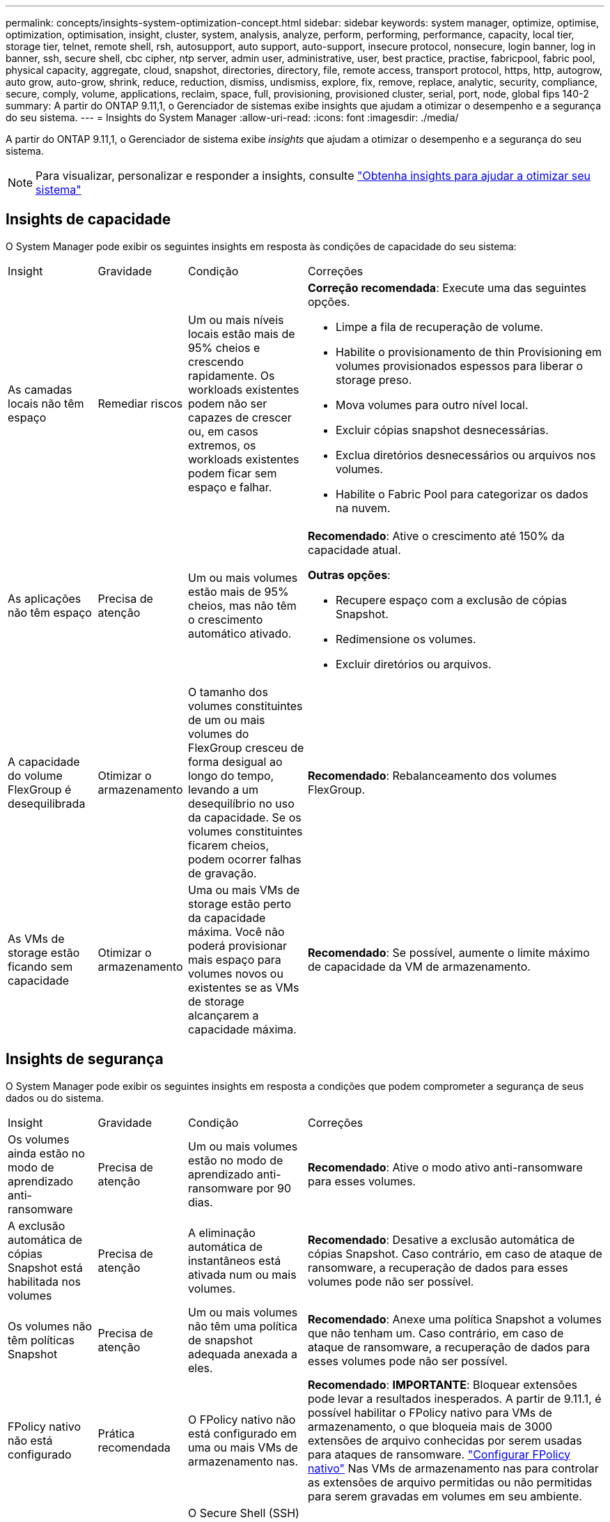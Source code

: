---
permalink: concepts/insights-system-optimization-concept.html 
sidebar: sidebar 
keywords: system manager, optimize, optimise, optimization, optimisation, insight, cluster, system, analysis, analyze, perform, performing, performance, capacity, local tier, storage tier, telnet, remote shell, rsh, autosupport, auto support, auto-support, insecure protocol, nonsecure, login banner, log in banner, ssh, secure shell, cbc cipher, ntp server, admin user, administrative, user, best practice, practise, fabricpool, fabric pool, physical capacity, aggregate, cloud, snapshot, directories, directory, file, remote access, transport protocol, https, http, autogrow, auto grow, auto-grow, shrink, reduce, reduction, dismiss, undismiss, explore, fix, remove, replace, analytic, security, compliance, secure, comply, volume, applications, reclaim, space, full, provisioning, provisioned cluster, serial, port, node, global fips 140-2 
summary: A partir do ONTAP 9.11,1, o Gerenciador de sistemas exibe insights que ajudam a otimizar o desempenho e a segurança do seu sistema. 
---
= Insights do System Manager
:allow-uri-read: 
:icons: font
:imagesdir: ./media/


[role="lead"]
A partir do ONTAP 9.11,1, o Gerenciador de sistema exibe _insights_ que ajudam a otimizar o desempenho e a segurança do seu sistema.


NOTE: Para visualizar, personalizar e responder a insights, consulte link:../insights-system-optimization-task.html["Obtenha insights para ajudar a otimizar seu sistema"]



== Insights de capacidade

O System Manager pode exibir os seguintes insights em resposta às condições de capacidade do seu sistema:

[cols="15,15,20,50"]
|===


| Insight | Gravidade | Condição | Correções 


 a| 
As camadas locais não têm espaço
 a| 
Remediar riscos
 a| 
Um ou mais níveis locais estão mais de 95% cheios e crescendo rapidamente. Os workloads existentes podem não ser capazes de crescer ou, em casos extremos, os workloads existentes podem ficar sem espaço e falhar.
 a| 
*Correção recomendada*: Execute uma das seguintes opções.

* Limpe a fila de recuperação de volume.
* Habilite o provisionamento de thin Provisioning em volumes provisionados espessos para liberar o storage preso.
* Mova volumes para outro nível local.
* Excluir cópias snapshot desnecessárias.
* Exclua diretórios desnecessários ou arquivos nos volumes.
* Habilite o Fabric Pool para categorizar os dados na nuvem.




 a| 
As aplicações não têm espaço
 a| 
Precisa de atenção
 a| 
Um ou mais volumes estão mais de 95% cheios, mas não têm o crescimento automático ativado.
 a| 
*Recomendado*: Ative o crescimento até 150% da capacidade atual.

*Outras opções*:

* Recupere espaço com a exclusão de cópias Snapshot.
* Redimensione os volumes.
* Excluir diretórios ou arquivos.




 a| 
A capacidade do volume FlexGroup é desequilibrada
 a| 
Otimizar o armazenamento
 a| 
O tamanho dos volumes constituintes de um ou mais volumes do FlexGroup cresceu de forma desigual ao longo do tempo, levando a um desequilíbrio no uso da capacidade. Se os volumes constituintes ficarem cheios, podem ocorrer falhas de gravação.
 a| 
*Recomendado*: Rebalanceamento dos volumes FlexGroup.



 a| 
As VMs de storage estão ficando sem capacidade
 a| 
Otimizar o armazenamento
 a| 
Uma ou mais VMs de storage estão perto da capacidade máxima. Você não poderá provisionar mais espaço para volumes novos ou existentes se as VMs de storage alcançarem a capacidade máxima.
 a| 
*Recomendado*: Se possível, aumente o limite máximo de capacidade da VM de armazenamento.

|===


== Insights de segurança

O System Manager pode exibir os seguintes insights em resposta a condições que podem comprometer a segurança de seus dados ou do sistema.

[cols="15,15,20,50"]
|===


| Insight | Gravidade | Condição | Correções 


 a| 
Os volumes ainda estão no modo de aprendizado anti-ransomware
 a| 
Precisa de atenção
 a| 
Um ou mais volumes estão no modo de aprendizado anti-ransomware por 90 dias.
 a| 
*Recomendado*: Ative o modo ativo anti-ransomware para esses volumes.



 a| 
A exclusão automática de cópias Snapshot está habilitada nos volumes
 a| 
Precisa de atenção
 a| 
A eliminação automática de instantâneos está ativada num ou mais volumes.
 a| 
*Recomendado*: Desative a exclusão automática de cópias Snapshot. Caso contrário, em caso de ataque de ransomware, a recuperação de dados para esses volumes pode não ser possível.



 a| 
Os volumes não têm políticas Snapshot
 a| 
Precisa de atenção
 a| 
Um ou mais volumes não têm uma política de snapshot adequada anexada a eles.
 a| 
*Recomendado*: Anexe uma política Snapshot a volumes que não tenham um. Caso contrário, em caso de ataque de ransomware, a recuperação de dados para esses volumes pode não ser possível.



 a| 
FPolicy nativo não está configurado
 a| 
Prática recomendada
 a| 
O FPolicy nativo não está configurado em uma ou mais VMs de armazenamento nas.
 a| 
*Recomendado*: *IMPORTANTE*: Bloquear extensões pode levar a resultados inesperados. A partir de 9.11.1, é possível habilitar o FPolicy nativo para VMs de armazenamento, o que bloqueia mais de 3000 extensões de arquivo conhecidas por serem usadas para ataques de ransomware. link:../insights-configure-native-fpolicy-task.html["Configurar FPolicy nativo"] Nas VMs de armazenamento nas para controlar as extensões de arquivo permitidas ou não permitidas para serem gravadas em volumes em seu ambiente.



 a| 
O Telnet está ativado
 a| 
Prática recomendada
 a| 
O Secure Shell (SSH) deve ser usado para acesso remoto seguro.
 a| 
*Recomendado*: Desative o Telnet e use SSH para acesso remoto seguro.



 a| 
Poucos servidores NTP estão configurados
 a| 
Prática recomendada
 a| 
O número de servidores configurados para NTP é inferior a 3.
 a| 
*Recomendado*: Associe pelo menos três servidores NTP ao cluster. Caso contrário, podem ocorrer problemas com a sincronização da hora do cluster.



 a| 
O Remote Shell (RSH) está ativado
 a| 
Prática recomendada
 a| 
O Secure Shell (SSH) deve ser usado para acesso remoto seguro.
 a| 
*Recomendado*: Desative o RSH e use SSH para acesso remoto seguro.



 a| 
O banner de login não está configurado
 a| 
Prática recomendada
 a| 
As mensagens de login não são configuradas para o cluster, para a VM de armazenamento ou para ambos.
 a| 
*Recomendado*: Configure os banners de login para o cluster e a VM de armazenamento e habilite seu uso.



 a| 
O AutoSupport está usando um protocolo não seguro
 a| 
Prática recomendada
 a| 
O AutoSupport não está configurado para se comunicar via HTTPS.
 a| 
*Recomendado*: É altamente recomendável usar HTTPS como protocolo de transporte padrão para enviar mensagens AutoSupport para suporte técnico.



 a| 
O utilizador de administrador predefinido não está bloqueado
 a| 
Prática recomendada
 a| 
Ninguém fez login usando uma conta administrativa padrão (admin ou diag), e essas contas não estão bloqueadas.
 a| 
*Recomendado*: Bloqueie contas administrativas padrão quando elas não estiverem sendo usadas.



 a| 
O Secure Shell (SSH) está usando cifras não seguras
 a| 
Prática recomendada
 a| 
A configuração atual usa cifras CBC não seguras.
 a| 
*Recomendado*: Você deve permitir apenas cifras seguras em seu servidor web para proteger a comunicação segura com seus visitantes. Remover cifras que tenham nomes contendo "cbc", como "ais128-cbc", "aes192-cbc", "AES256-cbc" e "3DES-cbc".



 a| 
A conformidade com o FIPS 140-2 global está desativada
 a| 
Prática recomendada
 a| 
A conformidade com o FIPS 140-2 global é desativada no cluster.
 a| 
*Recomendado*: Por motivos de segurança, você deve habilitar a criptografia compatível com FIPS global 140-2 para garantir que o ONTAP possa se comunicar com segurança com clientes externos ou clientes de servidor.



 a| 
Os volumes não estão sendo monitorados para ataques de ransomware
 a| 
Precisa de atenção
 a| 
O antirransomware é desativado em um ou mais volumes.
 a| 
*Recomendado*: Ative o anti-ransomware nos volumes. Caso contrário, você pode não notar quando os volumes estão sendo ameaçados ou sob ataque.



 a| 
As VMs de storage não estão configuradas para anti-ransomware
 a| 
Prática recomendada
 a| 
Uma ou mais VMs de storage não estão configuradas para proteção contra ransomware.
 a| 
*Recomendado*: Ative o anti-ransomware nas VMs de armazenamento. Caso contrário, você pode não notar quando as VMs de armazenamento estão sendo ameaçadas ou sob ataque.

|===


== Insights de configuração

O System Manager pode exibir os seguintes insights em resposta a preocupações sobre a configuração do seu sistema.

[cols="15,15,20,50"]
|===


| Insight | Gravidade | Condição | Correções 


 a| 
O cluster não está configurado para notificações
 a| 
Prática recomendada
 a| 
E-mail, webhooks ou um traphost SNMP não está configurado para permitir que você receba notificações sobre problemas com o cluster.
 a| 
*Recomendado*: Configure notificações para o cluster.



 a| 
O cluster não está configurado para atualizações automáticas.
 a| 
Prática recomendada
 a| 
O cluster não foi configurado para receber atualizações automáticas para o pacote de qualificação de disco mais recente, firmware de disco, firmware de gaveta e arquivos de firmware SP/BMC quando estiverem disponíveis.
 a| 
*Recomendado*: Ative este recurso.



 a| 
O firmware do cluster não está atualizado
 a| 
Prática recomendada
 a| 
O seu sistema não tem a atualização mais recente do firmware, que pode ter melhorias, patches de segurança ou novos recursos que ajudam a proteger o cluster para um melhor desempenho.
 a| 
*Recomendado*: Atualize o firmware do ONTAP.

|===